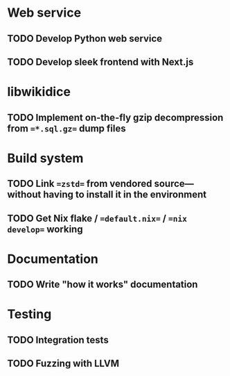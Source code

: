 * Web service
** TODO Develop Python web service
** TODO Develop sleek frontend with Next.js
* libwikidice
** TODO Implement on-the-fly gzip decompression from ==*.sql.gz== dump files
* Build system
** TODO Link ==zstd== from vendored source---without having to install it in the environment
** TODO Get Nix flake / ==default.nix== / ==nix develop== working
* Documentation
** TODO Write "how it works" documentation
* Testing
** TODO Integration tests
** TODO Fuzzing with LLVM
